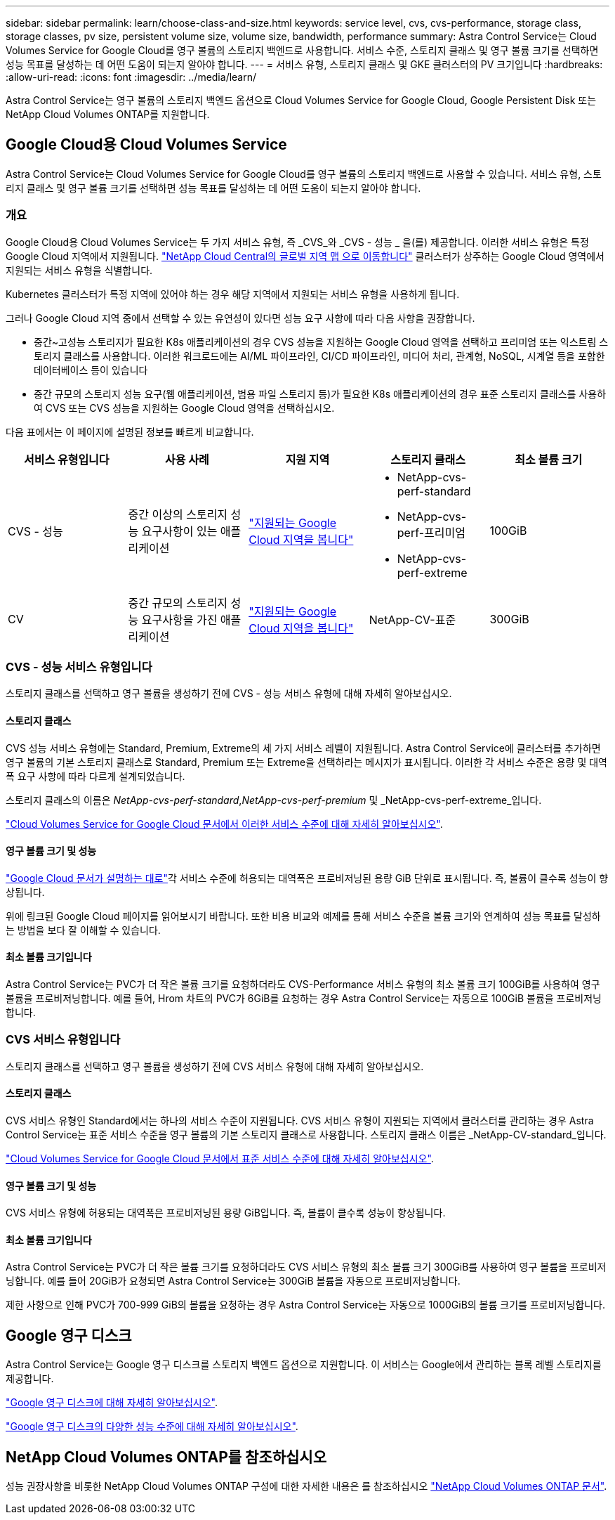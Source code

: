 ---
sidebar: sidebar 
permalink: learn/choose-class-and-size.html 
keywords: service level, cvs, cvs-performance, storage class, storage classes, pv size, persistent volume size, volume size, bandwidth, performance 
summary: Astra Control Service는 Cloud Volumes Service for Google Cloud를 영구 볼륨의 스토리지 백엔드로 사용합니다. 서비스 수준, 스토리지 클래스 및 영구 볼륨 크기를 선택하면 성능 목표를 달성하는 데 어떤 도움이 되는지 알아야 합니다. 
---
= 서비스 유형, 스토리지 클래스 및 GKE 클러스터의 PV 크기입니다
:hardbreaks:
:allow-uri-read: 
:icons: font
:imagesdir: ../media/learn/


[role="lead"]
Astra Control Service는 영구 볼륨의 스토리지 백엔드 옵션으로 Cloud Volumes Service for Google Cloud, Google Persistent Disk 또는 NetApp Cloud Volumes ONTAP를 지원합니다.



== Google Cloud용 Cloud Volumes Service

Astra Control Service는 Cloud Volumes Service for Google Cloud를 영구 볼륨의 스토리지 백엔드로 사용할 수 있습니다. 서비스 유형, 스토리지 클래스 및 영구 볼륨 크기를 선택하면 성능 목표를 달성하는 데 어떤 도움이 되는지 알아야 합니다.



=== 개요

Google Cloud용 Cloud Volumes Service는 두 가지 서비스 유형, 즉 _CVS_와 _CVS - 성능 _ 을(를) 제공합니다. 이러한 서비스 유형은 특정 Google Cloud 지역에서 지원됩니다. https://cloud.netapp.com/cloud-volumes-global-regions#cvsGcp["NetApp Cloud Central의 글로벌 지역 맵 으로 이동합니다"^] 클러스터가 상주하는 Google Cloud 영역에서 지원되는 서비스 유형을 식별합니다.

Kubernetes 클러스터가 특정 지역에 있어야 하는 경우 해당 지역에서 지원되는 서비스 유형을 사용하게 됩니다.

그러나 Google Cloud 지역 중에서 선택할 수 있는 유연성이 있다면 성능 요구 사항에 따라 다음 사항을 권장합니다.

* 중간~고성능 스토리지가 필요한 K8s 애플리케이션의 경우 CVS 성능을 지원하는 Google Cloud 영역을 선택하고 프리미엄 또는 익스트림 스토리지 클래스를 사용합니다. 이러한 워크로드에는 AI/ML 파이프라인, CI/CD 파이프라인, 미디어 처리, 관계형, NoSQL, 시계열 등을 포함한 데이터베이스 등이 있습니다
* 중간 규모의 스토리지 성능 요구(웹 애플리케이션, 범용 파일 스토리지 등)가 필요한 K8s 애플리케이션의 경우 표준 스토리지 클래스를 사용하여 CVS 또는 CVS 성능을 지원하는 Google Cloud 영역을 선택하십시오.


다음 표에서는 이 페이지에 설명된 정보를 빠르게 비교합니다.

[cols="5*"]
|===
| 서비스 유형입니다 | 사용 사례 | 지원 지역 | 스토리지 클래스 | 최소 볼륨 크기 


| CVS - 성능 | 중간 이상의 스토리지 성능 요구사항이 있는 애플리케이션 | https://cloud.netapp.com/cloud-volumes-global-regions#cvsGcp["지원되는 Google Cloud 지역을 봅니다"^]  a| 
* NetApp-cvs-perf-standard
* NetApp-cvs-perf-프리미엄
* NetApp-cvs-perf-extreme

| 100GiB 


| CV | 중간 규모의 스토리지 성능 요구사항을 가진 애플리케이션 | https://cloud.netapp.com/cloud-volumes-global-regions#cvsGcp["지원되는 Google Cloud 지역을 봅니다"^] | NetApp-CV-표준 | 300GiB 
|===


=== CVS - 성능 서비스 유형입니다

스토리지 클래스를 선택하고 영구 볼륨을 생성하기 전에 CVS - 성능 서비스 유형에 대해 자세히 알아보십시오.



==== 스토리지 클래스

CVS 성능 서비스 유형에는 Standard, Premium, Extreme의 세 가지 서비스 레벨이 지원됩니다. Astra Control Service에 클러스터를 추가하면 영구 볼륨의 기본 스토리지 클래스로 Standard, Premium 또는 Extreme을 선택하라는 메시지가 표시됩니다. 이러한 각 서비스 수준은 용량 및 대역폭 요구 사항에 따라 다르게 설계되었습니다.

스토리지 클래스의 이름은 _NetApp-cvs-perf-standard_,_NetApp-cvs-perf-premium_ 및 _NetApp-cvs-perf-extreme_입니다.

https://cloud.google.com/solutions/partners/netapp-cloud-volumes/selecting-the-appropriate-service-level-and-allocated-capacity-for-netapp-cloud-volumes-service#service_levels["Cloud Volumes Service for Google Cloud 문서에서 이러한 서비스 수준에 대해 자세히 알아보십시오"^].



==== 영구 볼륨 크기 및 성능

https://cloud.google.com/solutions/partners/netapp-cloud-volumes/selecting-the-appropriate-service-level-and-allocated-capacity-for-netapp-cloud-volumes-service#service_levels["Google Cloud 문서가 설명하는 대로"^]각 서비스 수준에 허용되는 대역폭은 프로비저닝된 용량 GiB 단위로 표시됩니다. 즉, 볼륨이 클수록 성능이 향상됩니다.

위에 링크된 Google Cloud 페이지를 읽어보시기 바랍니다. 또한 비용 비교와 예제를 통해 서비스 수준을 볼륨 크기와 연계하여 성능 목표를 달성하는 방법을 보다 잘 이해할 수 있습니다.



==== 최소 볼륨 크기입니다

Astra Control Service는 PVC가 더 작은 볼륨 크기를 요청하더라도 CVS-Performance 서비스 유형의 최소 볼륨 크기 100GiB를 사용하여 영구 볼륨을 프로비저닝합니다. 예를 들어, Hrom 차트의 PVC가 6GiB를 요청하는 경우 Astra Control Service는 자동으로 100GiB 볼륨을 프로비저닝합니다.



=== CVS 서비스 유형입니다

스토리지 클래스를 선택하고 영구 볼륨을 생성하기 전에 CVS 서비스 유형에 대해 자세히 알아보십시오.



==== 스토리지 클래스

CVS 서비스 유형인 Standard에서는 하나의 서비스 수준이 지원됩니다. CVS 서비스 유형이 지원되는 지역에서 클러스터를 관리하는 경우 Astra Control Service는 표준 서비스 수준을 영구 볼륨의 기본 스토리지 클래스로 사용합니다. 스토리지 클래스 이름은 _NetApp-CV-standard_입니다.

https://cloud.google.com/solutions/partners/netapp-cloud-volumes/service-levels["Cloud Volumes Service for Google Cloud 문서에서 표준 서비스 수준에 대해 자세히 알아보십시오"^].



==== 영구 볼륨 크기 및 성능

CVS 서비스 유형에 허용되는 대역폭은 프로비저닝된 용량 GiB입니다. 즉, 볼륨이 클수록 성능이 향상됩니다.



==== 최소 볼륨 크기입니다

Astra Control Service는 PVC가 더 작은 볼륨 크기를 요청하더라도 CVS 서비스 유형의 최소 볼륨 크기 300GiB를 사용하여 영구 볼륨을 프로비저닝합니다. 예를 들어 20GiB가 요청되면 Astra Control Service는 300GiB 볼륨을 자동으로 프로비저닝합니다.

제한 사항으로 인해 PVC가 700-999 GiB의 볼륨을 요청하는 경우 Astra Control Service는 자동으로 1000GiB의 볼륨 크기를 프로비저닝합니다.



== Google 영구 디스크

Astra Control Service는 Google 영구 디스크를 스토리지 백엔드 옵션으로 지원합니다. 이 서비스는 Google에서 관리하는 블록 레벨 스토리지를 제공합니다.

https://cloud.google.com/persistent-disk/["Google 영구 디스크에 대해 자세히 알아보십시오"^].

https://cloud.google.com/compute/docs/disks/performance["Google 영구 디스크의 다양한 성능 수준에 대해 자세히 알아보십시오"^].



== NetApp Cloud Volumes ONTAP를 참조하십시오

성능 권장사항을 비롯한 NetApp Cloud Volumes ONTAP 구성에 대한 자세한 내용은 를 참조하십시오 https://docs.netapp.com/us-en/cloud-manager-cloud-volumes-ontap/["NetApp Cloud Volumes ONTAP 문서"^].
